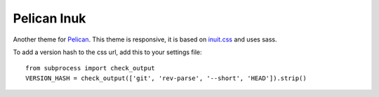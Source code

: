 ==============
 Pelican Inuk
==============

Another theme for Pelican_. This theme is responsive, it is based on
`inuit.css`_ and uses sass.

To add a version hash to the css url, add this to your settings file:

::

    from subprocess import check_output
    VERSION_HASH = check_output(['git', 'rev-parse', '--short', 'HEAD']).strip()

.. _inuit.css: http://inuitcss.com/
.. _Pelican: http://getpelican.com/
